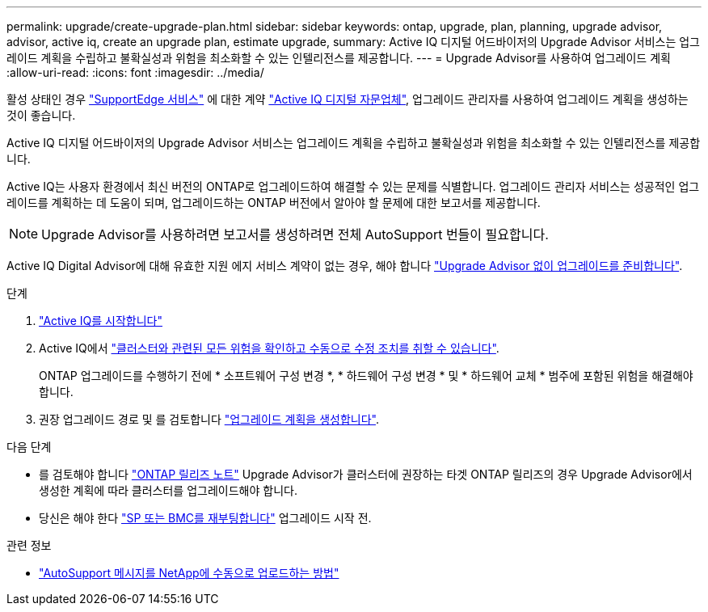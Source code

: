 ---
permalink: upgrade/create-upgrade-plan.html 
sidebar: sidebar 
keywords: ontap, upgrade, plan, planning, upgrade advisor, advisor, active iq, create an upgrade plan, estimate upgrade, 
summary: Active IQ 디지털 어드바이저의 Upgrade Advisor 서비스는 업그레이드 계획을 수립하고 불확실성과 위험을 최소화할 수 있는 인텔리전스를 제공합니다. 
---
= Upgrade Advisor를 사용하여 업그레이드 계획
:allow-uri-read: 
:icons: font
:imagesdir: ../media/


[role="lead"]
활성 상태인 경우 link:https://www.netapp.com/us/services/support-edge.aspx["SupportEdge 서비스"^] 에 대한 계약 link:https://docs.netapp.com/us-en/active-iq/upgrade_advisor_overview.html["Active IQ 디지털 자문업체"^], 업그레이드 관리자를 사용하여 업그레이드 계획을 생성하는 것이 좋습니다.

Active IQ 디지털 어드바이저의 Upgrade Advisor 서비스는 업그레이드 계획을 수립하고 불확실성과 위험을 최소화할 수 있는 인텔리전스를 제공합니다.

Active IQ는 사용자 환경에서 최신 버전의 ONTAP로 업그레이드하여 해결할 수 있는 문제를 식별합니다. 업그레이드 관리자 서비스는 성공적인 업그레이드를 계획하는 데 도움이 되며, 업그레이드하는 ONTAP 버전에서 알아야 할 문제에 대한 보고서를 제공합니다.


NOTE: Upgrade Advisor를 사용하려면 보고서를 생성하려면 전체 AutoSupport 번들이 필요합니다.

Active IQ Digital Advisor에 대해 유효한 지원 에지 서비스 계약이 없는 경우, 해야 합니다 link:prepare.html["Upgrade Advisor 없이 업그레이드를 준비합니다"].

.단계
. https://aiq.netapp.com/["Active IQ를 시작합니다"^]
. Active IQ에서 link:https://docs.netapp.com/us-en/active-iq/task_view_risk_and_take_action.html["클러스터와 관련된 모든 위험을 확인하고 수동으로 수정 조치를 취할 수 있습니다"^].
+
ONTAP 업그레이드를 수행하기 전에 * 소프트웨어 구성 변경 *, * 하드웨어 구성 변경 * 및 * 하드웨어 교체 * 범주에 포함된 위험을 해결해야 합니다.

. 권장 업그레이드 경로 및 를 검토합니다 link:https://docs.netapp.com/us-en/active-iq/upgrade_advisor_overview.html["업그레이드 계획을 생성합니다"^].


.다음 단계
* 를 검토해야 합니다 link:../release-notes/index.html["ONTAP 릴리즈 노트"] Upgrade Advisor가 클러스터에 권장하는 타겟 ONTAP 릴리즈의 경우 Upgrade Advisor에서 생성한 계획에 따라 클러스터를 업그레이드해야 합니다.
* 당신은 해야 한다 link:reboot-sp-bmc.html["SP 또는 BMC를 재부팅합니다"] 업그레이드 시작 전.


.관련 정보
* https://kb.netapp.com/on-prem/ontap/Ontap_OS/OS-KBs/How_to_manually_upload_AutoSupport_messages_to_NetApp_in_ONTAP_9["AutoSupport 메시지를 NetApp에 수동으로 업로드하는 방법"^]

